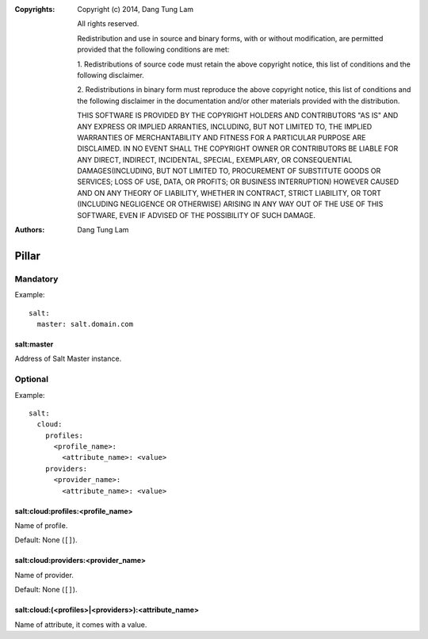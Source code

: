 :Copyrights: Copyright (c) 2014, Dang Tung Lam

             All rights reserved.

             Redistribution and use in source and binary forms, with or without
             modification, are permitted provided that the following conditions
             are met:

             1. Redistributions of source code must retain the above copyright
             notice, this list of conditions and the following disclaimer.

             2. Redistributions in binary form must reproduce the above
             copyright notice, this list of conditions and the following
             disclaimer in the documentation and/or other materials provided
             with the distribution.

             THIS SOFTWARE IS PROVIDED BY THE COPYRIGHT HOLDERS AND CONTRIBUTORS
             "AS IS" AND ANY EXPRESS OR IMPLIED ARRANTIES, INCLUDING, BUT NOT
             LIMITED TO, THE IMPLIED WARRANTIES OF MERCHANTABILITY AND FITNESS
             FOR A PARTICULAR PURPOSE ARE DISCLAIMED. IN NO EVENT SHALL THE
             COPYRIGHT OWNER OR CONTRIBUTORS BE LIABLE FOR ANY DIRECT, INDIRECT,
             INCIDENTAL, SPECIAL, EXEMPLARY, OR CONSEQUENTIAL DAMAGES(INCLUDING,
             BUT NOT LIMITED TO, PROCUREMENT OF SUBSTITUTE GOODS OR SERVICES;
             LOSS OF USE, DATA, OR PROFITS; OR BUSINESS INTERRUPTION) HOWEVER
             CAUSED AND ON ANY THEORY OF LIABILITY, WHETHER IN CONTRACT, STRICT
             LIABILITY, OR TORT (INCLUDING NEGLIGENCE OR OTHERWISE) ARISING IN
             ANY WAY OUT OF THE USE OF THIS SOFTWARE, EVEN IF ADVISED OF THE
             POSSIBILITY OF SUCH DAMAGE.
:Authors: - Dang Tung Lam

Pillar
======

Mandatory
---------

Example::

    salt:
      master: salt.domain.com

salt:master
~~~~~~~~~~~

Address of Salt Master instance.

Optional
--------

Example::

    salt:
      cloud:
        profiles:
          <profile_name>:
            <attribute_name>: <value>
        providers:
          <provider_name>:
            <attribute_name>: <value>

salt:cloud:profiles:<profile_name>
~~~~~~~~~~~~~~~~~~~~~~~~~~~~~~~~~~

Name of profile.

Default: None (``[]``).

salt:cloud:providers:<provider_name>
~~~~~~~~~~~~~~~~~~~~~~~~~~~~~~~~~~~~

Name of provider.

Default: None (``[]``).

salt:cloud:(<profiles>|<providers>):<attribute_name>
~~~~~~~~~~~~~~~~~~~~~~~~~~~~~~~~~~~~~~~~~~~~~~~~~~~~

Name of attribute, it comes with a value.
